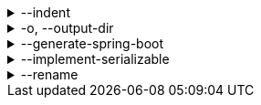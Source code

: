 .--indent
[%collapsible]
====
Default: `"  "` (two spaces) +
Example: `"\t"` (one tab) +
The characters to use for indenting generated source code.
====

.-o, --output-dir
[%collapsible]
====
Default: (not set) +
Example: `generated/` +
The directory where generated source code is placed.
Relative paths are resolved against the working directory.
====

.--generate-spring-boot
[%collapsible]
====
Default: (not set) +
Flag that indicates to generate config classes for use with Spring Boot.
====

.--implement-serializable
[%collapsible]
====
Default: (not set) +
Flag that indicates to generate classes that implement `java.io.Serializable`.
====

.--rename
[%collapsible]
====
Default: (none) +
Example: `foo.=com.example.foo.` +
Allows to change default class and package names (derived from Pkl module names) in the generated code.

When you need the generated class or package names to be different from the default names derived from the Pkl module names, you can define a rename mapping, where the key is the original Pkl module name prefix, and the value is its replacement.
When you do, the generated code's `package` declarations, class names, as well as file locations, will be modified according to this mapping.

The prefixes are replaced literally, which means that dots at the end are important.
If you want to rename packages only, in most cases, you must ensure that you have an ending dot on both sides of a mapping (except for an empty mapping, if you use it), otherwise you may get unexpected results:

----
// Assuming the following arguments:
--rename com.foo.=x  // Dot on the left only
--rename org.bar=y.  // Dot on the right only
--rename net.baz=z   // No dots

// The following renames will be made:
"com.foo.bar" -> "xbar"       // Target prefix merged into the suffix
"org.bar.baz" -> "y..baz"     // Double dot, invalid name
"net.baz.qux" -> "z.qux"      // Looks okay, but...
"net.bazqux"  -> "zqux"       // ...may cut the name in the middle.
----

When computing the appropriate target name, the longest matching prefix is used:

----
// Assuming the following arguments:
--rename com.foo.Main=w.Main
--rename com.foo.=x.
--rename com.=y.
--rename =z.

// The following renames will be made:
com.foo.Main -> w.Main
com.foo.bar  -> x.bar
com.baz.qux  -> y.baz.qux
org.foo.bar  -> z.org.foo.bar
----

Repeat this option to define multiple mappings.
Keys can be arbitrary strings, including an empty string.
Values must be valid dot-separated fully qualified class name prefixes, possibly terminated by a dot.
====

